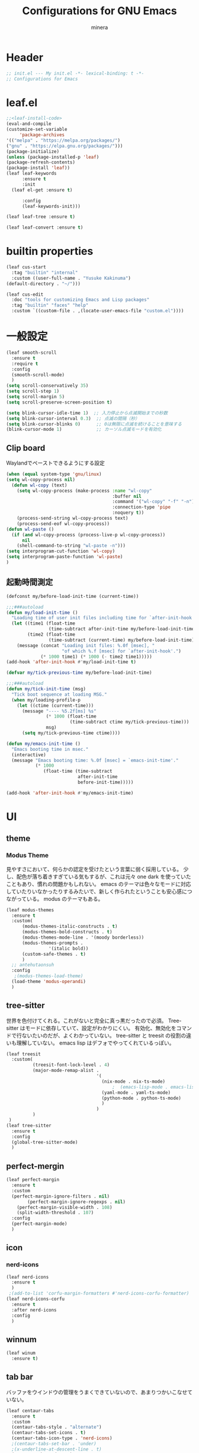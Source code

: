 #+TITLE: Configurations for GNU Emacs
#+AUTHOR: minera
* Header
#+begin_src emacs-lisp :tangle yes
  ;; init.el --- My init.el -*- lexical-binding: t -*-
  ;; Configurations for Emacs
#+end_src
* leaf.el
#+begin_src emacs-lisp :tangle yes
  ;;<leaf-install-code>
  (eval-and-compile
  (customize-set-variable
       'package-archives
  '(("melpa" . "https://melpa.org/packages/")
  ("gnu" . "https://elpa.gnu.org/packages/")))
  (package-initialize)
  (unless (package-installed-p 'leaf)
  (package-refresh-contents)
  (package-install 'leaf))
  (leaf leaf-keywords
    	:ensure t 
    	:init
  	(leaf el-get :ensure t)
  	
    	:config 
    	(leaf-keywords-init)))

  (leaf leaf-tree :ensure t)

  (leaf leaf-convert :ensure t)

#+end_src		            
* builtin properties
#+begin_src emacs-lisp :tangle yes
(leaf cus-start
  :tag "builtin" "internal"
  :custom ((user-full-name . "Yusuke Kakinuma")
(default-directory . "~/")))

#+end_src
#+begin_src emacs-lisp :tangle yes
  (leaf cus-edit
    :doc "tools for customizing Emacs and Lisp packages"
    :tag "builtin" "faces" "help"
    :custom `((custom-file . ,(locate-user-emacs-file "custom.el"))))

#+end_src
* 一般設定
#+begin_src emacs-lisp :tangle yes
  (leaf smooth-scroll
    :ensure t
    :require t
    :config
    (smooth-scroll-mode)
    )
  (setq scroll-conservatively 35)
  (setq scroll-step 1)
  (setq scroll-margin 5)
  (setq scroll-preserve-screen-position t)

  (setq blink-cursor-idle-time 1)  ;; 入力停止から点滅開始までの秒数
  (setq blink-cursor-interval 0.3)  ;; 点滅の間隔（秒）
  (setq blink-cursor-blinks 0)      ;; 0は無限に点滅を続けることを意味する
  (blink-cursor-mode 1)             ;; カーソル点滅モードを有効化
#+end_src
** Clip board
Waylandでペーストできるようにする設定
#+begin_src emacs-lisp :tangle yes
  (when (equal system-type 'gnu/linux)
  (setq wl-copy-process nil)
    (defun wl-copy (text)
      (setq wl-copy-process (make-process :name "wl-copy"
                                          :buffer nil
                                          :command '("wl-copy" "-f" "-n")
                                          :connection-type 'pipe
                                          :noquery t))
      (process-send-string wl-copy-process text)
      (process-send-eof wl-copy-process))
  (defun wl-paste ()
    (if (and wl-copy-process (process-live-p wl-copy-process))
        nil
      (shell-command-to-string "wl-paste -n")))
  (setq interprogram-cut-function 'wl-copy)
  (setq interprogram-paste-function 'wl-paste)
  )
#+end_src
** 起動時間測定
#+begin_src emacs-lisp :tangle yes
  (defconst my/before-load-init-time (current-time))

  ;;;###autoload
  (defun my/load-init-time ()
    "Loading time of user init files including time for `after-init-hook'."
    (let ((time1 (float-time
                  (time-subtract after-init-time my/before-load-init-time)))
          (time2 (float-time
                  (time-subtract (current-time) my/before-load-init-time))))
      (message (concat "Loading init files: %.0f [msec], "
                       "of which %.f [msec] for `after-init-hook'.")
               (* 1000 time1) (* 1000 (- time2 time1)))))
  (add-hook 'after-init-hook #'my/load-init-time t)

  (defvar my/tick-previous-time my/before-load-init-time)

  ;;;###autoload
  (defun my/tick-init-time (msg)
    "Tick boot sequence at loading MSG."
    (when my/loading-profile-p
      (let ((ctime (current-time)))
        (message "---- %5.2f[ms] %s"
                 (* 1000 (float-time
                          (time-subtract ctime my/tick-previous-time)))
                 msg)
        (setq my/tick-previous-time ctime))))

  (defun my/emacs-init-time ()
    "Emacs booting time in msec."
    (interactive)
    (message "Emacs booting time: %.0f [msec] = `emacs-init-time'."
             (* 1000
                (float-time (time-subtract
                             after-init-time
                             before-init-time)))))

  (add-hook 'after-init-hook #'my/emacs-init-time)
#+end_src
* UI
** theme
*** Modus Theme
見やすさにおいて、何らかの認定を受けたという言葉に弱く採用している。
少し、配色が落ち着きすぎている気もするが、これは元々 one dark  を使っていたこともあり、慣れの問題かもしれない。
emacs のテーマは色々なモードに対応していたりいなかったりするみたいで、新しく作られたということも安心感につながっている。
modus のテーマもある。
  #+begin_src emacs-lisp :tangle yes
    (leaf modus-themes
      :ensure t
      :custom(
    	  (modus-themes-italic-constructs . t)
    	  (modus-themes-bold-constructs . t)
    	  (modus-themes-mode-line . '(moody borderless))
    	  (modus-themes-prompts .
    				'(italic bold))
    	  (custom-safe-themes . t)
    	  )
      ;; antehutaonsuh
      :config
       ;(modus-themes-load-theme)
      (load-theme 'modus-operandi)
      )

#+end_src
** tree-sitter
世界を色付けてくれる。これがないと完全に真っ黒だったので必須。
Tree-sitter はモードに依存していて、設定がわかりにくい。
有効化、無効化をコマンドで行ないたいのだが、よくわかっていない。
tree-sitter と treesit の役割の違いも理解していない。
emacs lisp はデフォでやってくれているっぽい。
#+begin_src emacs-lisp :tangle yes
  (leaf treesit
    :custom(
            (treesit-font-lock-level . 4)
            (major-mode-remap-alist .
                                    '(
                                      (nix-mode . nix-ts-mode)
                                          ;  (emacs-lisp-mode . emacs-lisp-ts-mode)
                                      (yaml-mode . yaml-ts-mode)
                                      (python-mode . python-ts-mode)
                                      )
                                    )
            )				       
   )
  (leaf tree-sitter
    :ensure t
    :config
    (global-tree-sitter-mode)
    )

  #+end_src
** perfect-mergin
#+begin_src emacs-lisp :tangle yes
  (leaf perfect-margin
    :ensure t
    :custom
    (perfect-margin-ignore-filters . nil)
          (perfect-margin-ignore-regexps . nil)
  	  (perfect-margin-visible-width . 108)
  	  (split-width-threshold . 107)
    :config
    (perfect-margin-mode)
    )
#+end_src
** icon
*** nerd-icons
#+begin_src emacs-lisp :tangle yes
  (leaf nerd-icons
    :ensure t
    )
   ;(add-to-list 'corfu-margin-formatters #'nerd-icons-corfu-formatter)
  (leaf nerd-icons-corfu
    :ensure t
    :after nerd-icons
    :config
    )
#+end_src
** winnum
#+begin_src emacs-lisp :tangle yes
  (leaf winum
    :ensure t)
#+end_src
** tab bar
バッファをウインドウの管理をうまくできていないので、あまりつかいこなせていない。
 #+begin_src emacs-lisp :tangle yes
   (leaf centaur-tabs
     :ensure t
     :custom
     (centaur-tabs-style . "alternate")
     (centaur-tabs-set-icons . t)
     (centaur-tabs-icon-type . 'nerd-icons)
     ;(centaur-tabs-set-bar . 'under)
     ;(x-underline-at-descent-line . t)
     (centaur-tabs-mode . t)
     :config
     (centaur-tabs-headline-match)
     (setq centaur-tabs-set-bar 'under)
     (setq x-underline-at-descent-line t)
     )
 #+end_src
** minus
#+begin_src emacs-lisp :tangle yes
  (leaf minions
    :ensure t
    :config
    (minions-mode 1)
    )
#+end_src
** Moody
#+begin_src emacs-lisp :tangle yes
                                          ;(leaf moody
                                          ;  :ensure t
                                          ;                                        ; :custom
                                          ;                                        ;  (x-underline-at-descent-line . t)
                                          ;                                        ;  (moody-mode-line-height . 26)
                                          ;  :config
                                          ;  (moody-replace-mode-line-front-space)
                                          ;  (moody-replace-mode-line-buffer-identification)
                                          ;  (moody-replace-vc-mode)
                                          ;  )
  (use-package moody
    :config
    (setq moody-mode-line-height 26)
    (moody-replace-mode-line-front-space)
    (moody-replace-mode-line-buffer-identification)
    (moody-replace-vc-mode)
    )
#+end_src
** spacious-padding
#+begin_src emacs-lisp :tangle yes
  (leaf spacious-padding
    :ensure t
    :custom
    (spacious-padding-widths
     . '(
         :internal-border-width 5
         :right-divider-width 0
         :mode-line-width 0
         :left-fringe-width 5
         ))
    :config
    (spacious-padding-mode)
    )
 #+end_src
* 入力支援
** mewo
#+begin_src emacs-lisp :tangle yes
  (leaf meow
    :ensure t
    :require meow
   :custom
    (meow-use-clipboard . t)
    (meow-expand-hint-counts . nil)
    :config
    (defun meow-setup ()
      (setq meow-cheatsheet-layout meow-cheatsheet-layout-dvp)
      (meow-leader-define-key
      '("?" . meow-cheatsheet))
      (meow-motion-overwrite-define-key
       ;; custom keybinding for motion state
       '("<escape>" . ignore))
      (meow-normal-define-key
       '("?" . meow-cheatsheet)
       ;; Ctrl key;


                                          ;'("*" . meow-expand-0)
       ;; puni
       '(", a (" . puni-wrap-round)
       '(", a [" . puni-wrap-square)
       '(", a {" . puni-wrap-curly)
       '(", a <" . puni-wrap-angle)
       '(", a d" . puni-splice)
       '(", s l" . puni-slurp-forward)
       '(", b a" . puni-barf-forward)

       '("=" . meow-expand-9)
       '("!" . meow-expand-8)
       '("[" . meow-expand-7)
       '("]" . meow-expand-6)
       '("{" . meow-expand-5)
       '("+" . meow-expand-4)
       '("}" . meow-expand-3)
       '(")" . meow-expand-2)
       '("(" . meow-expand-1)
       '("1" . digit-argument)
       '("2" . digit-argument)
       '("3" . digit-argument)
       '("4" . digit-argument)
       '("5" . digit-argument)
       '("6" . digit-argument)
       '("7" . digit-argument)
       '("8" . digit-argument)
       '("9" . digit-argument)
       '("0" . digit-argument)
       '("-" . negativargument)
       '(";" . meow-reverse)
       '("*" . meow-inner-of-thing)
       '("." . meow-bounds-of-thing)
       '("<" . meow-beginning-of-thing)
       '(">" . meow-end-of-thing)
       '("a" . meow-append)
       '("A" . meow-open-below)
       '("b" . consult-buffer) ;元はmeow-back-word     
       '("B" . meow-back-symbol)
       '("c" . meow-change)
       '("p" . meow-delete)
       '("P" . meow-backward-delete)
       '("e" . meow-line)
       '("E" . meow-goto-line)
       '("f" . meow-find)
       '("<escape>" . meow-cancel-selection)
       '("G" . meow-grab)
       '("d" . meow-left)
       '("D" . meow-left-expand)
       '("i" . meow-insert)
       '("I" . meow-open-above)
       '("j" . meow-join)
       '("k" . meow-kill)
       '("l" . meow-till)
       '("m" . meow-mark-word)
       '("M" . meow-mark-symbol)
       '("s" . meow-next)
       '("S" . meow-next-expand)
       '("o" . meow-block)
       '("O" . meow-to-block)
       '("t" . meow-prev)
       '("T" . meow-prev-expand)
       '("q" . meow-quit)
       '("r" . meow-replace)
       '("R" . meow-swap-grab)
       '("h" . meow-search)
       '("n" . meow-right)
       '("N" . meow-right-expand)
       '("u" . vundo)
       '("U" . meow-undo-in-selection)
                                         ;'("v" . meow-visit)
       '("v i" . meow-inner-of-thing) ;; Inner
     '("v a" . meow-bounds-of-thing) ;; Arround
      '("v b" . meow-block) ;; Block
      '("v c" . puni-mark-list-around-point) ;; Contents
       '("v x" . puni-mark-sexp-around-point) ;; eXpression
       '("v l" . meow-line) ;; Line
       '("v s" . meow-mark-symbol) ;; Symbol
       '("v w" . meow-mark-word) ;; Word
       '("v v" . puni-expand-region) ;; Expand
       '("v r" . rectangle-mark-mode) ;; Rectangle
       '("w" . meow-next-word)
       '("W" . meow-next-symbol)
       '("x" . meow-save)
       '("X" . meow-sync-grab)
       '("y" . meow-yank)
       '("z" . meow-pop-selection)
       '("'" . repeat)
      ;'("g" . avy-goto-char-timer)
       )
      )
    (meow-setup)
    (meow-global-mode)
    )

#+end_src
** puni
 #+begin_src emacs-lisp :tangle yes
   (keymap-global-unset "C-j")
   (leaf puni
       :ensure t
       :bind
       ("C-j i" . puni-mark-list-around-point)
       ("C-j a" . puni-mark-sexp-around-point)
       ("C-j e" . puni-expand-region)
       )
 #+end_src

** which key
#+begin_src emacs-lisp :tangle yes
(leaf which-key
    :config
    (which-key-mode)
    )

#+end_src
** vundo
#+begin_src emacs-lisp :tangle yes
  (leaf vundo
    :ensure t
    :bind
    ("C-r" . vundo)
    (:vundo-mode-map
     ("d" . vundo-backward)
     ("n" . vundo-forward)
     ("s" . vundo-next)
     ("t" . vundo-previous)
     ("b" . vundo-diff)
     )
    )
#+end_src
** dmacro
#+begin_src emacs-lisp :tangle yes
  (leaf dmacro
    :ensure t
    :custom `((dmacro-key . ,(kbd "C-b")))  ;; C-b を dmacro のキーにする
    :global-minor-mode global-dmacro-mode)
  (defun my-indent-rigidly-right-to-tab-stop (beg end)
    "Indent all lines between BEG and END rightward to a tab stop and keep the region active."
    (interactive "r")
    (let ((deactivate-mark nil))  ; 選択範囲を解除しない
      (indent-rigidly-right-to-tab-stop beg end)))

  (global-set-key (kbd "C->") 'my-indent-rigidly-right-to-tab-stop)
  (defun select-to-end-of-buffer ()
    "Select from the current point to the end of the buffer."
    (interactive)
    (set-mark (point)) ;; 現在のポイントをマークに設定
    (goto-char (point-max))) ;; バッファ末尾に移動
  (global-set-key (kbd "M->") 'select-to-end-of-buffer)
#+end_src
** shift-selection-mode
#+begin_src emacs-lisp :tangle yes
  ; (defun handle-shift-selection ()
  ;   "Activate/deactivate mark depending on invocation thru shift translation.
  ; This function behaves opposite to the original: it activates the
  ; mark when Shift is NOT pressed, and deactivates it when Shift is
  ; pressed."
  ;   (cond ((and (eq shift-select-mode 'permanent)
  ;               (not this-command-keys-shift-translated))
  ;          (unless mark-active
  ;            (push-mark nil nil t)))
  ;         ((and shift-select-mode
  ;               (not this-command-keys-shift-translated))
  ;          (unless (and mark-active
  ; 		      (eq (car-safe transient-mark-mode) 'only))
  ; 	   (setq-local transient-mark-mode
  ;                        (cons 'only
  ;                              (unless (eq transient-mark-mode 'lambda)
  ;                                transient-mark-mode))) 
  ;            (push-mark nil nil t)))
  ;         ((eq (car-safe transient-mark-mode) 'only)
  ;          (setq transient-mark-mode (cdr transient-mark-mode))
  ;          (if (eq transient-mark-mode (default-value 'transient-mark-mode))
  ;              (kill-local-variable 'transient-mark-mode))
  ;          (deactivate-mark))))
  ; (defun open-below()
  ;   "Open a newline and move cursor"
  ;   (interactive)
  ;   (goto-char (line-end-position))
  ;   (newline-and-indent)
  ;   )
  ; (defun select-current-line ()
  ; "Select the current line."
  ; (interactive)
  ; (let ((start (line-beginning-position))
  ;       (end (line-end-position)))
  ;   (set-mark start)
  ;   (goto-char (min (point-max) (+ 1 end)))))
  ; (defun quit-and-back ()
  ;   "Quit current buffer and back prev buffer"
  ;   (interactive)
  ;   (if (> (seq-length (window-list (selected-frame)))1)
  ;       (previous-buffer
  ;        ))
  ;   )
  ; (defun quit-and-back ()
  ;   "Quit current buffer and go back to previous buffer."
  ;   (interactive)
  ;   (if (> (length (window-list)) 1)
  ;       (progn
  ;         (bury-buffer)
  ;         (previous-buffer))
  ;     (kill-buffer (current-buffer))))
  ; (defun consult-line-literal ()
  ; (interactive)
  ; (let ((completion-styles '(orderless))
  ;       (orderless-matching-styles '(orderless-literal))
  ;       (completion-category-defaults nil)
  ;       (completion-category-overrides nil))
  ;   (consult-line)))
  ; (set-frame-parameter (window-frame) 'cursor-type 'bar)
  ; (define-key input-decode-map (kbd "C-i") [contorol-i])
  ; (keymap-global-set "C-d" 'backward-char)
  ; (keymap-global-set "C-f" 'consult-line-literal)
  ; (global-set-key [contorol-i]  'avy-goto-char-timer)
  ; (keymap-global-set "C-k" 'select-current-line)
  ; (keymap-global-set "C-n" 'forward-char)
  ; (keymap-global-set "C-o" 'open-below)
  ; (keymap-global-set "C-t" 'previous-line)
  ; (keymap-global-set "C-s" 'next-line);;;

#+end_src
** multiple-cursors
#+begin_src emacs-lisp :tangle yes
  (leaf multiple-cursors
    :ensure t)
#+end_src
* タイマーを利用した疑似非同期
#+begin_src  emacs-lisp :tangle yes
  (defvar my-delayed-configurations nil)

  ;; 0.1 秒ずつ間隔を開けながら消化
  (defvar my-delayed-configuration-timer nil)
  (add-hook 'after-init-hook
            (lambda ()
              (setq my-delayed-configuration-timer
                    (run-with-timer
                      0.1 0.1 ; 0.1 秒ごとに
                      (lambda ()
                        (if my-delayed-configurations ; まだやることがあれば
                            (eval (pop my-delayed-configurations)) ; 一個やる
                          (cancel-timer my-delayed-configuration-timer)))))))
  (defmacro with-delayed-execution (&rest body)
    (declare (indent 0))
    `(push ',(cons 'progn body) my-delayed-configurations))
#+end_src
* ミニバッファ補完
** vercico
#+begin_src emacs-lisp :tangle yes
(fido-vertical-mode +1)
#+end_src
** marginalia
#+begin_src emacs-lisp :tangle yes
  (leaf marginalia
      :ensure t
      :config
      (marginalia-mode))

#+end_src
** orderless
#+begin_src emacs-lisp :tangle yes
  (leaf orderless
    :ensure t
    :custom
    (orderless-matching-styles .
  			     '(orderless-prefixes
  			       ))
    (completion-styles . '(orderless basic))
    (completion-category-overrides . '((file
                                        (styles basic partial-completion))
  				       (command (styles orderless))))
    )
#+end_src
** consult
#+begin_src emacs-lisp :tangle yes
  (leaf consult
        :ensure t
        :bind
        ("C-x b" . consult-buffer)
     )
        #+end_src
** affe
#+begin_src emacs-lisp :tangle yes
  (leaf affe
    :ensure t
    :after consult
    :init
    (defun affe-find-home ()
      "Affeをホームルートから実行する"
      (interactive)
      (affe-find "~")
      )
    :bind
    ("M-g f" . affe-find)
    ("M-g h" . affe-find-home)
    ("M-g g" . affe-grep)
    :custom
    (affe-highlight-function . 'orderless-highlight-matches)
    (affe-find-command . "fd --color=never --full-path")
    )
#+end_src
* 入力補完
** coTrfu
#+begin_src emacs-lisp :tangle yes
  (leaf corfu
    :ensure t
    :custom(
            (corfu-auto . t)
            (corfu-auto-delay . 0)
           (corfu-popupinfo-delay . 0)
            (corfu-quit-no-match . 'separator)
            (corfu-auto-prefix . 1)
            (corfu-cycle . t)
            (text-mode-ispell-word-completion . nil)
            (tab-awlays-indent . 'complete)
            )
    :init
    (global-corfu-mode)
   :config
    (corfu-popupinfo-mode)
    (keymap-unset corfu-map "RET")
    (keymap-unset corfu-map "<up>")
    (keymap-unset corfu-map "<remap> <next-line>")
    (keymap-unset corfu-map "<remap> <previous-line>")
    (keymap-unset corfu-map "<down>")
    (keymap-set corfu-map "C-n" 'corfu-next)
    (keymap-set corfu-map "C-p" 'corfu-previous)
    )
    (add-to-list 'corfu-margin-formatters #'nerd-icons-corfu-formatter)
#+end_src
** company
#+begin_src emacs-lisp :tangle yes
 ; (leaf company
 ;   :custom
 ;   (company-minimum-prefix-length . 1)
 ;   (company-idle-delay . 0)
 ;   :config
 ;   ;(global-company-mode)
 ;   :ensure t)
#+end_src
** cape
#+begin_src emacs-lisp :tangle yes
  ;(leaf cape
   ; :ensure t
   ; :init
   ; (add-to-list 'completion-at-point-functions #'cape-file); ディレクトリやファイルなどを補完
   ; (add-to-list 'completion-at-point-functions #'cape-keyword); falseみたいなキーワードをmodeごとに補完
   ; )

#+end_src
* キーバインディング
#+begin_src emacs-lisp :tangle yes
  (leaf keymap
    :bind
    ("C-q" . scroll-down-command) ;元々M-vだったが、入力しにくいので、そっちをvterm-toggleにした
    )
#+end_src
* ellama
#+begin_src emacs-lisp :tangle yes
  (leaf ellama
    :ensure t
    :bind ("C-c e" . ellama-transient-main-menu)
    :init
    (require 'llm-ollama)
    (setopt ellama-provider (make-llm-ollama
                 		   :scheme "http"
                             :host "ollama.mdip2home.com"
                 		   :port 80
                             :chat-model "Qwen2.5:14b"
                             :embedding-model "Qwen2.5:14b"
       			   :default-chat-non-standard-params '(("num_ctx" . 32768))))
    :config
    (defcustom ellama-japanese-correction-prompt-template
      "文:\n%s\n
  あなたは論理的な思考を重視する編集者です。
          上記のメモを添削し、論理的なメモに適した形にしてください。
         "
      "Prompt template for `ellama-summarize'."
      :group 'ellama
      :type 'string)
    (defun ellama-japanese-correction ()
      "Summarize selected region or current buffer."
      (interactive)
      (let ((text (if (region-active-p)
                 	    (buffer-substring-no-properties (region-beginning) (region-end))
                 	  (buffer-substring-no-properties (point-min) (point-max)))))
        (ellama-instant (format ellama-japanese-correction-prompt-template
       			      text))))

    )
    #+end_src
* aidermacs
#+begin_src emacs-lisp :tangle yes
  ;(leaf aidermacs
  ;  :ensure t
  ;  :bind
  ;  ("C-c i" . aidermacs-transient-menu)
  ;  :custom
  ;  (aidermacs-backend . 'vterm)
  ;  (aidermacs-default-model . "ollama/Qwen2.5:14b") 
  ;  :config
  ;  (setenv "OLLAMA_API_BASE" "http://ollama.mdip2home.com")
  ;  )
#+end_src
* lsp-bridge
#+begin_src emacs-lisp :tangle yes
  ;(require 'yasnippet)
  ;(yas-global-mode 1)
  ;(require 'lsp-bridge)
  ;(global-lsp-bridge-mode)
  ;(setq lsp-bridge-nix-lsp-server "nil")
  ;(setq lsp-bridge-enable-with-tramp t)
  ;(setq lsp-bridge-remote-start-automatically t)
  ;(setq lsp-bridge-enable-search-words nil)
  ;(setq lsp-bridge-auto-format-code t)
  ;(setq lsp-bridge-auto-format-code-idle 10)
  ;(setq lsp-bridge-enable-org-babel t)
  ;(setq lsp-bridge-enable-hover-diagnostic t)
  ;(setq acm-enable-tabnine nil)
  ;(setq acm-enable-search-file-words nil)
  ;(setq acm-enable-ctag nil)
  ;(setq acm-enable-telega nil)
  ;(setq lsp-bridge-log-level "debug")
#+end_src
* lsp-mode
#+begin_src emacs-lisp :tabgle yes
  (leaf lsp-mode
  :ensure t
  :custom
  (lsp-keymap-prefix . "M-p")
  (lsp-log-in . nil) ;パフォーマンスに大きく影響するらしい
  :hook
  (lsp-mode-hook . lsp-enable-which-key-integration)
  ;補完をorderlessで絞れるようにする
  (lsp-completion-mode-hook . (lambda ()
    (setq-local completion-category-defaults
                (assoc-delete-all 'lsp-capf completion-category-defaults))))
  )
  (setq lsp-completion-provider :none)


  (defun lsp-booster--advice-json-parse (old-fn &rest args)
    "Try to parse bytecode instead of json."
    (or
     (when (equal (following-char) ?#)
       (let ((bytecode (read (current-buffer))))
         (when (byte-code-function-p bytecode)
           (funcall bytecode))))
     (apply old-fn args)))
  (advice-add (if (progn (require 'json)
                         (fboundp 'json-parse-buffer))
                  'json-parse-buffer
                'json-read)
              :around
              #'lsp-booster--advice-json-parse)

  (defun lsp-booster--advice-final-command (old-fn cmd &optional test?)
    "Prepend emacs-lsp-booster command to lsp CMD."
    (let ((orig-result (funcall old-fn cmd test?)))
      (if (and (not test?)                             ;; for check lsp-server-present?
               (not (file-remote-p default-directory)) ;; see lsp-resolve-final-command, it would add extra shell wrapper
               lsp-use-plists
               (not (functionp 'json-rpc-connection))  ;; native json-rpc
               (executable-find "emacs-lsp-booster"))
          (progn
            (when-let ((command-from-exec-path (executable-find (car orig-result))))  ;; resolve command from exec-path (in case not found in $PATH)
              (setcar orig-result command-from-exec-path))
            (message "Using emacs-lsp-booster for %s!" orig-result)
            (cons "emacs-lsp-booster" orig-result))
        orig-result)))
  (advice-add 'lsp-resolve-final-command :around #'lsp-booster--advice-final-command)
#+end_src
* lsp-ui
#+begin_src emacs-lisp :tangle yes
  (leaf lsp-ui
    :ensure t
  )
#+end_src
* tmampのread-only問題への対処
#+begin_src emacs-lisp :tangle yes
  (add-hook 'find-file-hook
            (lambda ()
              (when (file-remote-p (buffer-file-name))
                (set (make-local-variable 'inhibit-read-only) t)
                (fset (make-local-variable 'file-writable-p) (lambda (filename) t))
                (set (make-local-variable 'buffer-read-only) nil))))
#+end_src
* 言語固有の設定
** nix
#+begin_src emacs-lisp :tangle yes
  (leaf nix-ts-mode
    :ensure t
    :mode
    (("\\.nix\\'" . nix-ts-mode))
    :hook
    (nix-ts-mode-hook . nixfmt-on-save-mode)
    (nix-ts-mode-hook . lsp)
    )
#+end_src
** yaml
#+begin_src emacs-lisp :tangle yes
  (leaf yaml-mode
    :ensure t
    )
  (add-to-list 'auto-mode-alist '("\\.ya?ml$" . yaml-mode))
  (leaf yaml-ts-mode
    :mode
    ("\\.ya?ml\\'")
    )
  (add-to-list 'auto-mode-alist '("\\.ya?ml$" . yaml-ts-mode))
  (add-to-list 'major-mode-remap-alist '(yaml-mode . yaml-ts-mode))
#+end_src
** rust
#+begin_src emacs-lisp :tangle yes
   (leaf rust-mode
      :ensure t
      :custom
      (rust-mode-treesitter-derive . t)
      (rust-format-on-save . t)
      :hook
      (rust-mode-hook . lsp)
      )
  ; (add-hook 'rust-mode-hook 'eglot-ensure)
   (defun my/find-rust-project-root (dir)                                                                           
      (when-let ((root (locate-dominating-file dir "Cargo.toml")))                                                         
        (list 'vc 'Git root)))

   (defun my/rust-mode-hook ()
     (setq-local project-find-functions (list #'my/find-rust-project-root)))

   (add-hook 'rust-mode-hook #'my/rust-mode-hook)
#+end_src
** Python
#+begin_src emacs-lisp :tangle yes
    ;(add-hook 'python-ts-mode-hook 'ruff-format-on-save-mode)
    ;(leaf ruff-format
    ;  :ensure t
    ;  )
  (leaf python-mode
    :ensure t
    )
  (use-package lsp-pyright
    :ensure t
    :custom (lsp-pyright-langserver-command "pyright") ;; or basedpyright
    :hook (python-ts-mode . (lambda ()
                            (require 'lsp-pyright)
                            (lsp))))  ; or lsp-deferred
#+end_src
** typst
#+begin_src emacs-lisp :tangle yes
  (setq typst-ts-mode-watch-option "--open")

  ;typst-previewだと保存しなくても同期するようになる
  (setq typst-preview-browser "qutebrowser")
#+end_src
* org
** org
#+begin_src emacs-lisp :tangle yes
  (leaf org
    :ensure t
    :custom
    (org-todo-keywords
     . '((sequence  "TODO(t)" "WAIT(w)" "SOMEDAY(s)" "PROJECT(p)" "|" "DONE(d)" "CANCEL(c)")
         )
     )
    (org-startup-truncated . nil)
    (org-hide-emphasis-markers . t);boldなどの*を隠す
    (org-emphasis-regexp-components . '("[:alnum:][:nonascii:][:punct:]" "[:alnum:][:nonascii:][:punct:]" "[:space:]" "." 1));*の前後にspaceが要らないように


    (org-todo-keyword-faces
     . '(("TODO" . (:foreground "white" :background "red" :weight bold))
         ("WAIT" . org-warning)
         ("SOMEDAY" . (:foreground "white" :background "pink" :weight bold))
         ("DONE(d)" . "yellow")
         ("CANCEL" . org-warning)
         ("PROJECT" . (:foreground "white" :background "purple" :weight bold))
         ))
    (org-startup-folded . t)
    (org-tag-alist
     . '(("HOME" . ?h)
         ("LAB" . ?l)
         ("PC" . ?p)
         ("desk" . ?d)
         ("smartphone" . ?s)
         ("anywhere" . ?a)
         ("movie" . ?m)
         ("Kana" . ?k)
         ))
    (org-directory . "~/dropbox")
    (org-return-follows-link . t)
    :config
    )
    (regexp-opt '("Tasks" "Notes"))
#+end_src
** org-clock
#+begin_src emacs-lisp :tangle yes
  (setq org-clock-clocktable-default-properties
        '(:maxlevel 10
                    :lang "ja"
                    :scope agenda-with-archives
                    :block today
                    :level 4))
  (keymap-global-set "C-c C-x C-j" 'org-clock-goto)
  (keymap-global-set "C-c C-x C-o" 'org-clock-out)
#+end_src
** org-agenda
#+begin_src emacs-lisp :tangle yes
  (leaf org-agenda
    :bind
    (
     (org-agenda-mode-map
      ("t" . org-agenda-previous-item)
      ("s" . org-agenda-next-item)
      ("e" . org-agenda-todo)
      ;以下の関数は割り当てていない
      ;org-agenda-set-effort
  					;org-save-all-org-buffers
      )
     )
    :custom
    (org-agenda-start-on-weekday . nil); agendaの日々の始まりを今日に
    (org-agenda-start-day . "today")
    (org-agenda-skip-scheduled-if-done . '("DONE" "CANCEL"));スケジュールでDONEとCANCELを無視するようにする
    )
#+end_src
** org-super-agenda
#+begin_src emacs-lisp :tangle yes
  (leaf org-super-agenda
    :ensure t
    :bind
    ("C-c a" . #'org-agenda)
    :custom
    (org-agenda-files . '("~/dropbox/inbox/inbox.org" "~/dropbox/habit.org" "~/dropbox/kana.org"))
    (org-agenda-todo-ignore-scheduled . t)
    (org-agenda-custom-commands
     . '(
         (
          "w" "review"
          (
           (agenda "週の振り返り"
                   (
                    (org-agenda-span 'week)
                    (org-agenda-overriding-header "来週の予定")
                     )
                   )
           (todo "TODO"
                 ((org-agenda-prefix-format " ")
                  (org-super-agenda-groups
                   '(
                     (:name "やること" :todo "TODO")
                   (:discard (:anything t))
                 ))
           ))
           )
          )
         ("g" "Garbage Tasks List"
         ((alltodo ""
                ((org-super-agenda-groups
                  '((:name "Completed Tasks"
                     :todo ("DONE" "CANCEL")
                     :or (:scheduled t :deadline t))))))))
         (
          "d" "TODO"
          (
           (todo "TODO"
                 ((org-agenda-prefix-format " ")
                  (org-super-agenda-groups
                   '(
                     (:name "やること" :todo "TODO")
                   (:discard (:anything t))
                 ))
           ))
           )
          )
         ("h" "Home"
          (
           (agenda "今日のこと"
                   ((org-agenda-span 'day))
                   )
           (todo "TODO"
                 ((org-agenda-prefix-format " ")
                  (org-super-agenda-groups
                   '(．
                     (:name "TODO" :tag ("PC" "smartphone" "desk" "HOME" "home" "anywhere"))
                     (:discard (:anything t))
                     ))
                  ))
           )

          )
                ("w" "review"
          (
           (agenda "週の振り返り"
                   ((org-agenda-span 'week)
                    (org-agenda-overriding-header "来週の予定")
                    )
                   )
           (todo "TODO"
                 ((org-agenda-prefix-format " ")
                  (org-super-agenda-groups
                   '(．
                     (:name "TODO" :todo "TODO")
                     (:discard (:anything t))
                     ))
                  ))
           )

          )

         ("l" "lab"
          (
           (agenda "今日のこと"
                   ((org-agenda-span 'day))
                   )
           (todo "TODO"
                 ((org-agenda-prefix-format " ")
                  (org-super-agenda-groups
                   '(
                     (:name "TODO" :tag ("PC" "smartphone" "desk" "lab" "LAB" "anywhere"))
                     (:discard (:anything t))
                     ))
                  ))
           )

          )
         )
     )

    :config
    (org-super-agenda-mode)
    )
#+end_src
** org-archive
#+begin_src emacs-lisp :tangle yes
  (defun my/org-archive-to-trash ()
    "Move the current subtree to ~/dropbox/trash.org instead of the default archive location"
    (interactive)
    (let ((org-archive-location "~/dropbox/trash.org::"))
      (org-agenda-archive)))
  (define-key org-agenda-mode-map (kbd "#") 'my/org-archive-to-trash)
#+end_src
** org-capture
#+begin_src emacs-lisp :tangle yes
  (leaf org-capture
    :bind
    ("C-c c" . org-capture)
    :config
      (let* ((current-time (current-time))
             ;; 現在の日付から土曜日までの日数を計算
             (days-to-saturday (mod (- 6 (string-to-number (format-time-string "%w" current-time))) 7))
             ;; 今週の土曜日を計算
             (start-of-week (time-add
                             (time-add current-time (days-to-time days-to-saturday)) (days-to-time -6)))
             ;; 翌週の金曜日を計算
             (end-of-week (time-add start-of-week (days-to-time 6)))
             ;; フォーマットされた日付
             (start-day (format-time-string "%m%d" start-of-week))
             (end-day (format-time-string "%m%d" end-of-week))
             ;; 年を取得
             (year (format-time-string "%Y" start-of-week))
             ;; アーカイブディレクトリとファイル名
             (archive-dir (expand-file-name (format "~/dropbox/archive/%s/" year)))
             (archive-file (format "%s%s-%s.org" archive-dir start-day end-day)))

        (setq weekly-dir   archive-file)
        (setq org-archive-location (format "%s::** やったこと" archive-file))
  )
      :custom

    (taskfile . "~/dropbox/inbox/inbox.org")
    (org-capture-templates
     . '(
         ("t" "ToDo" entry (file taskfile )
          "* TODO %^{title}\n %?")
         ("h" "Habit" entry (file "~/dropbox/habit.org")
  	  "* TODO %^{title}\n:PROPERTIES:\n:STYLE: habit\n:END:\n%?")
         ("p" "Project" entry (file+headline taskfile "プロジェクト" )
          "* PROJECT %^{title}[/]\n:PROPERTIES:\n:CATEGORY: %\\1\n:END:\n%?")
         ("w" "Weekly Report" entry (file weekly-dir)
           "* 今週のこと
  ,** やったこと
  ,** 時間計測
  ,#+BEGIN: clocktable :scope agenda-with-archives :maxlevel 10 :lang \"ja\" :block lastweek :wstart 6 :level 4
  ,#+END:
  ,** 考えたこと
  %?
  ,* 来週のこと
  ,** 予定
  %(my/org-agenda-to-string \"a\")
  ,** TODOリスト
  %(my/org-agenda-to-string \"d\")
  ,** 考えていること
  ")))
    )

    (defun my/org-agenda-to-string (agenda-type)
      "Generate agenda string for the current week using a temporary file."
      (let ((temp-agenda-file (make-temp-file "org-agenda-"))
            (org-agenda-buffer nil)) ; 読み取り専用バッファを使わないようにする
        (save-window-excursion
          (org-agenda nil agenda-type) ; Agenda ビューを生成
          (org-agenda-write temp-agenda-file)) ; 一時ファイルに書き出し
        (with-temp-buffer
          (insert-file-contents temp-agenda-file) ; 一時ファイルの内容を読み込む
          (goto-char (point-min))
          ;; 不要な部分を整形 (例: ヘッダー削除)
          (kill-whole-line)
          (buffer-string)))) ; 最終的な文字列として返す
#+end_src
** org-refile
#+begin_src emacs-lisp :tangle yes
  (defun my-org-refile-verify-target ()
    "プロジェクト見出しの下にある全ての見出しを検証します。"
    (let ((path (org-get-outline-path)))
      (or (string= (car path) "プロジェクト")
          (member "プロジェクト" path))))

  (setq org-refile-target-verify-function 'my-org-refile-verify-target)
  (setq org-refile-targets '((nil . (:maxlevel . 9))))
#+end_src
** org-journal
#+begin_src emacs-lisp :tangle yes
  ;
#+end_src
** org-indent
#+begin_src emacs-lisp :tangle yes
  (leaf org-indent
    :hook org-mode-hook(org-indent-mode)
    )
#+end_src
** org-modern
#+begin_src emacs-lisp :tangle yes
  (leaf org-modern
    :ensure t
    :custom
   ( 
     (org-insert-heading-respect-content . t)
     (org-modern-star . "◉○●◈◇◆✸✳")
     (org-modern-todo-faces
      .  (quote (("SOMEDAY" :background "pink" :foreground "white" :weight bold)
                 ("PROJECT" :background "purple" :foreground "white" :weight bold)
                 ))

      )
     )
    :config
    (with-eval-after-load ' org ( global-org-modern-mode))
    )

#+end_src

** org-modern-indent
#+begin_src emacs-lisp :tangle yes
  (add-hook 'org-mode-hook #'org-modern-indent-mode 90)
#+end_src
** org-habit
#+begin_src emacs-lisp :tangle yes
  (leaf org-habit
    :custom
    (org-habit-show-habits-only-for-today . t)
    :config
    (add-to-list 'org-modules 'org-habit t)
    )
#+end_src
** gcal
#+begin_src emacs-lisp :tangle yes
  (with-delayed-execution
    (eval-after-load 'gcal
      '(eval-after-load 'gcal-org
         (setq gcal-client-id  "1005172243429-37v4n4shbp9dinr7h7ki5elu98nko9h4.apps.googleusercontent.com")
         (setq gcal-client-secret  "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")
         (gcal-org-push-file
  	"shizhaoyoujie@gmail.com"
  	"~/dropbox/inbox/inbox.org"
  	"~/dropbox/my-schedule.gcal-cache"
  	)
         (gcal-org-pull-to-file
  	"shizhaoyoujie@gmail.com"
  	"~/dropbox/inbox/inbox.org"
  	"FROM_GCAL"
  	"~/dropbox/my-schedule.gcal-cache")
  					; かなとの予定
         (gcal-org-push-file "3512a1f6cb8f64e6d897c8e882de5910cef1a834fe96c1634963a76bd50e72dc@group.calendar.google.com" "~/dropbox/kana.org")
         (gcal-org-pull-to-file "3512a1f6cb8f64e6d897c8e882de5910cef1a834fe96c1634963a76bd50e72dc@group.calendar.google.com" "~/dropbox/kana.org" "FROM_GCAL" "~/dropbox/my-schedule.gcal-cache")
         )
      )
    ) 
#+end_src
** org-babel
#+begin_src emacs-lisp :tangle yes
  (org-babel-do-load-languages 'org-babel-load-languages
  			     '((emacs-lisp . t)
  			       (org . t)))
#+end_src
** org-roam
#+begin_src emacs-lisp :tangle yes
  (leaf org-roam
    :ensure t
    :bind
    ("C-c n l" . org-roam-buffer-toggle)
    ("C-c n f" . org-roam-node-find)
    ("C-c n i" . org-roam-node-insert)
    :custom
    (org-roam-directory . "~/dropbox/zk")
    (find-file-visit-truename .  t)
    (org-roam-capture-templates
     . '(("d" "default" plain "%?" :if-new
          (file+head "${slug}-%<%d-%m-%y>.org" "#+title: ${title}")
          :unnarrowed t
          :jump-to-captured t)

           ("p" "paper" plain "%?" :if-new
            (file+head "${slug}-%<%d-%m-%y>.org" "#+title: ${title}
  ,#+filetags: :reference:paper:
  ,#+bibliography: ~/dropbox/ref.bib")
          :unnarrowed t
          :jump-to-captured t)
           ("b" "book" plain "%?" :if-new
            (file+head "${slug}-%<%d-%m-%y>.org" "#+title: ${title}
  ,#+filetags: :reference:book:
  ,#+bibliography: ~/dropbox/ref.bib")
          :unnarrowed t
          :jump-to-captured t)
           ("a" "anime" plain "%?" :if-new
            (file+head "${slug}-%<%d-%m-%y>.org" "#+title: ${title}
  ,#+filetags: :reference:anime:
  ,#+bibliography: ~/dropbox/ref.bib")
          :unnarrowed t
          :jump-to-captured t)
           ("m" "movie" plain "%?" :if-new
            (file+head "${slug}-%<%d-%m-%y>.org" "#+title: ${title}
  ,#+filetags: :reference:movie:
  ,#+bibliography: ~/dropbox/ref.bib")
          :unnarrowed t
          :jump-to-captured t)
         )
     )
    :config
    (setq org-roam-node-display-template
  	(concat "${title:*} "
  		(propertize "${tags:10}" 'face 'org-tag)))
    (org-roam-db-autosync-mode)
    )
#+end_src
** org-roam-ui
#+begin_src emacs-lisp :tangle yes
  (leaf org-roam-ui
    :ensure t
    :custom
    (org-roam-ui-sync-theme . t)
    (org-roam-ui-follow  . t)
    (org-roam-ui-update-on-save . t)
    (org-roam-ui-open-on-start . t)
    :bind
    ("C-c n u" . org-roam-ui-open)
  )
#+end_src
** org-roam-review
#+begin_src emacs-lisp :tangle yes
  (leaf org-roam-review
    :commands (org-roam-review
               org-roam-review-list-by-maturity
               org-roam-review-list-recently-added)
    :hook (org-roam-capture-new-node-hook . org-roam-review-set-seedling)
    :bind (:org-mode-map
           ("C-c r r" . org-roam-review-accept )
           ("C-c r f" . org-roam-review-forgot)
           ("C-c r u" . org-roam-review-bury)
           ("C-c r m" . org-roam-review-set-memorise)
           ("C-c r x" . org-roam-review-set-excluded)
           ("C-c r b" . org-roam-review-set-budding)
           ("C-c r s" . org-roam-review-set-seedling)
           ("C-c r e" . org-roam-review-set-evergreen)
           )
    (  	 ("C-c n r" . org-roam-review)
)
    )
#+end_src
** citer
#+begin_src emacs-lisp :tangle yes
  (leaf citar
    :ensure t
    :custom
    (citar-bibliography . '("~/dropbox/ref.bib"))
    :config
    (define-key minibuffer-local-map (kbd "s-j") 'icomplete-fido-exit)
    )
#+end_src
* Git
** diff-hl
#+begin_src emacs-lisp :tangle yes
  (leaf diff-hl
    :ensure t
    :custom
    (global-diff-hl-mode . t)
    (diff-hl-flydiff-mode . t)
    (diff-hl-draw-borders . nil)
    )
#+end_src
** magit
#+begin_src emacs-lisp :tangle yes
  (leaf magit
    :ensure t
    :bind
    ("C-x g" . magit-status)
    )
#+end_src
* flycheck
#+begin_src emacs-lisp :tangle yes
  (leaf flycheck
    :ensure t
    :config
    (flycheck-define-checker textlint
    "textlint."
    :command ("textlint" "--format" "unix"
              source-inplace)
    :error-patterns
    ((warning line-start (file-name) ":" line ":" column ": "
              (id (one-or-more (not (any " "))))
              (message (one-or-more not-newline)
                       (zero-or-more "\n" (any " ") (one-or-more not-newline)))
              line-end))
    :modes (text-mode markdown-mode gfm-mode LaTeX-mode japanese-latex-mode))
  (add-to-list 'flycheck-checkers 'textlint)

    )
  (add-hook 'after-init-hook #'global-flycheck-mode)
  (leaf flycheck-posframe
      :ensure t
      :after flycheck posframe
      :config(flycheck-posframe-mode)
      )
#+end_src
* PDF
#+begin_src emacs-lisp :tangle yes
  (leaf pdf-tools

    :ensure t
    :init
   (pdf-tools-install)
    )
  (add-hook 'pdf-view-mode-hook (lambda() (nlinum-mode -1)))
  #+end_src
* MisTTY
#+begin_src emacs-lisp :tangle yes
  (with-delayed-execution
    (leaf mistty
      :ensure t
      :custom
  					;(explicit-shell-file-name . "/home/kaki/.nix-profile/bin/fish")
      (mistty-shell-command . "/bin/bash")
      )
    )
#+end_src
* helpful
#+begin_src emacs-lisp :tangle yes
  (leaf helpful
      :ensure t
      )
#+end_src
* Avy
#+begin_src emacs-lisp :tangle yes
  (leaf avy
    :ensure t
    :bind ("M-'" . avy-goto-char-timer)
    )
  (defun avy-action-helpful (pt)
    (save-excursion
      (goto-char pt)
      (helpful-at-point))
    (select-window
     (cdr (ring-ref avy-ring 0)))
    t)
  ;(setf (alist-get ?H avy-dispatch-alist) 'avy-action-helpful)
  (defun avy-action-embark (pt)
    (unwind-protect
        (save-excursion
  	(goto-char pt)
  	(embark-act))
    (select-window
     (cdr (ring-ref avy-ring 0))))
    t)
  ;(setf (alist-get ?. avy-dispatch-alist) 'avy-action-embark)
    
#+end_src
* ace-window
#+begin_src emacs-lisp :tangle yes
  (leaf ace-window
    :ensure t
    :bind
    ("C-x o" . ace-window)
  )

#+end_src
* embark
#+begin_src emacs-lisp :tangle yes
  (leaf embark
    :ensure t
  ;  :bind(
  ; 	("C-." . embark-act)
  ;	("C-;" . embark-dwim)
  ;	("C-h B" . embark-bindings))
    :custom
    (prefix-help-command #'embark-prefix-help-command)
    )
  (leaf embark-consult
    :ensure t
    :after consult 
    )
#+end_src
* go-translate
#+begin_src emacs-lisp :tangle yes
  (with-delayed-execution
    (leaf go-translate
      :ensure t
      :defer-config
      (setq gt-langs '(en ja))
      (setq gt-default-translator
  	  (gt-translator
  	   :taker (gt-taker :text 'buffer :pick 'paragraph)
  	   :engines (list (gt-deepl-engine :key "b432a243-b42a-420b-97a1-43e1e54ae3be:fx"))
  	   :render (gt-buffer-render :then (gt-kill-ring-render))
  	   ))
  					; :bind (
  					;	 ("C-t" . gt-do-translate)
  					;	 )
      )
    )
#+end_src
* reinbow-delimiters
#+begin_src emacs-lisp :tangle yes
  (leaf rainbow-delimiters
    :ensure t
    :hook emacs-lisp-mode-hook (rainbow-delimiters-mode)
    )
#+end_src
* reformatter
#+begin_src emacs-lisp :tangle yes
  (with-delayed-execution
    (leaf reformatter
        :ensure t
        )
      (reformatter-define nixfmt
        :program "nixfmt"
        :args '("-")
        )
    ;  (reformatter-define ruff
    ;    :program "ruff format"
    ;    :args '("-")
    ;    )
      )
#+end_src
* aggressive-inden
* プログラミング支援
** eglot
#+begin_src emacs-lisp :tangle yes
  (leaf eglot
    :defer-config
    (add-to-list 'eglot-server-programs
  ;	       '((nix-ts-mode . ("nil"))
  					;	       (typst-ts-mode . ("tinymist")))
  	       '(nix-ts-mode . ("nil"))
                 )
    (add-to-list 'eglot-server-programs
  	       '(typst-ts-mode . ("tinymist")))
    )
  (leaf eglot-booster
    :when (executable-find "emacs-lsp-booster")
    :vc ( :url "https://github.com/jdtsmith/eglot-booster")
    :global-minor-mode t)
#+end_src

** Tex
#+begin_src emacs-lisp :tangle yes
  (with-delayed-execution
    (leaf auctex
      :ensure t
      :custom
      (
     (TeX-default-mode . 'japanese-latex-mode)
     (TeX-auto-save . t)
     (TeX-parse-self . t)
     (TeX-master . nil)
     )

     ;(TeX-view-program-selection . '((output-pdf "PDF Tools")))
     (TeX-view-program-selection . '((output-pdf "Zathura")))
     (japanese-TeX-engine-default . 'platex)
     ;(TeX-view-program-list . '(("PDF Tools" TeX-pdf-tools-sync-view)))
     ;; 保存時に自動コンパイル
  (add-hook 'TeX-after-compilation-finished-functions
            #'TeX-revert-document-buffer)

  (add-hook 'LaTeX-mode-hook
            (lambda ()
              (add-hook 'after-save-hook 'TeX-command-run-all nil t)))

     ;(TeX-PDF-from-DVI . "Dvipdfmx")
      )
    )
  ;  (add-hook 'LaTeX-mode-hook 'japanese-LaTeX-mode)
   ; (leaf auctex-latexmk
    ;   :ensure t
     ;  :after auctex
      ; :config
       ;(auctex-latexmk-setup)
    ;)
#+end_src

** envrc
#+begin_src emacs-lisp :tangle yes
  (leaf envrc
    :ensure t
    :custom
    (envrc-remote . t)
    :config
    (envrc-global-mode)
    )
#+end_src
** tramp
#+begin_src emacs-lisp :tangle yes
  (with-eval-after-load "tramp"
    (add-to-list 'tramp-remote-path 'tramp-own-remote-path)
    )
#+end_src
* Dired
** dired-narrow
#+begin_src emacs-lisp :tangle yes
  (with-delayed-execution
  (leaf dired-narrow
    :ensure t
    :after dired-hacks-utils
    :bind
    (dired-mode-map
     ("," . dired-narrow-fuzzy)
     )
    )
  )
#+end_src
* mu4e
#+begin_src emacs-lisp :tangle yes
  (with-delayed-execution
    (setq mail-user-agent 'mu4e-user-agent)
    )
#+end_src
* vterm
#+begin_src emacs-lisp :tangle yes
  (leaf vterm
    :ensure t
    :custom
    (vterm-keymap-exceptions
     . '("C-c" "C-y" "M-v" "M-x"))
    (vterm-tramp-shells . '(("ssh" "'fish'") ("scp" login-shell) ("docker" "/bin/sh")))
    :bind
    ("M-v" . vterm-toggle)
    (vterm-mode-map
     ("C-c C-c" . 'vterm--self-insert)
     )
    )
#+end_src
** vterm-toggle
#+begin_src emacs-lisp :tangle yes
  (leaf vterm-toggle
    :ensure t
    :custom
    (vterm-toggle-scope . 'project)
    )
#+end_src
* Slack
#+begin_src emacs-lisp :tangle yes
  (with-eval-after-load 'slack
    (slack-register-team
     :name "mdip"
     :token "xoxc-14011030212-3874022267665-7457834306050-c11c89ae65f84a20d838527b17e004f9164a04139ba7f3f765040503139c761a"
     :cookie "xoxd-KyIEnNOMYcpJsp0vMhsPnp4mLiqyNrgpzJ0TXux0CjTqxXnTXikUyQzDd5qhS3sTg7ff1W%2FFSayOP0RmmuAIgjcvXbOzZzkUcbhNeBLyQjtsuqw2tNiOnGeQbxXIJTA2YwmJGHdD8IdCTrIN6JLIdxQGvFpjnfKLWCv0eN5uq1DOSOqrpcMd6g%3D%3D; d-s=1721647725"
     :default t
     )
    )
#+end_src
** slack-org
org-store-linkでリンクをコピーすることができる。
TODOに貼っておくことで、作業の際に確認することができるようになる。
#+begin_src emacs-lisp :tangle yes
#+end_src
* 履歴保存
bufferが溜ったり、設定が更新されなかったり、ssh先が保存されなかったり、いまいちなことが多いので一旦無効化する。
#+begin_src emacs-lisp :tangle yes
 ; (leaf desktop
  ;  :custom
  ;  (desktop-save-mode . 1)
  ;  )
#+end_src
